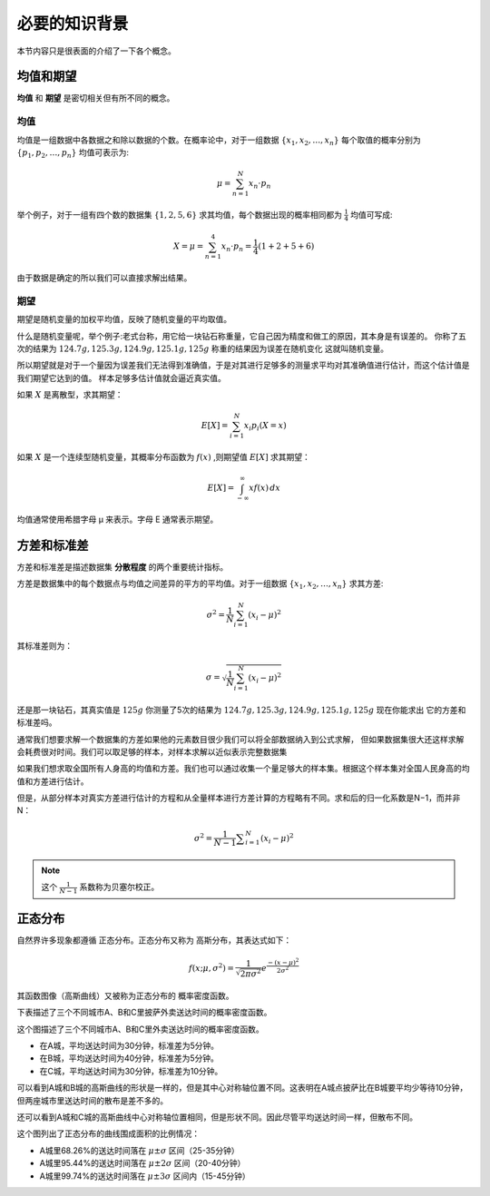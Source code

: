 必要的知识背景
======================

本节内容只是很表面的介绍了一下各个概念。


均值和期望
----------------

**均值** 和 **期望** 是密切相关但有所不同的概念。

均值
~~~~~~~~
均值是一组数据中各数据之和除以数据的个数。在概率论中，对于一组数据 :math:`\{x_1, x_2, \ldots, x_n\}`
每个取值的概率分别为 :math:`\{p_1, p_2, \ldots, p_n\}` 均值可表示为:

.. math:: \mu = \sum_{n=1}^{N} x_n \cdot p_n

举个例子，对于一组有四个数的数据集 :math:`\{1, 2, 5, 6\}` 求其均值，每个数据出现的概率相同都为 :math:`\frac{1}{4}` 均值可写成:

.. math:: X =\mu = \sum_{n=1}^{4} x_n \cdot p_n =\frac{1}{4}(1+2+5+6)

由于数据是确定的所以我们可以直接求解出结果。

期望
~~~~~~~

期望是随机变量的加权平均值，反映了随机变量的平均取值。 

什么是随机变量呢，举个例子:老式台称，用它给一块钻石称重量，它自己因为精度和做工的原因，其本身是有误差的。
你称了五次的结果为 :math:`124.7g, 125.3g, 124.9g, 125.1g, 125g` 称重的结果因为误差在随机变化
这就叫随机变量。

所以期望就是对于一个量因为误差我们无法得到准确值，于是对其进行足够多的测量求平均对其准确值进行估计，而这个估计值是我们期望它达到的值。
样本足够多估计值就会逼近真实值。

如果 :math:`X` 是离散型，求其期望：

.. math:: E[X] = \sum_{i=1}^{N} x_i p_i(X=x)

如果 :math:`X` 是一个连续型随机变量，其概率分布函数为 
:math:`f(x)` ,则期望值 :math:`E[X]` 求其期望：

.. math:: E[X] = \int_{-\infty}^{\infty} x f(x) \, dx

均值通常使用希腊字母 μ 来表示。字母 E 通常表示期望。

方差和标准差
----------------
方差和标准差是描述数据集 **分散程度** 的两个重要统计指标。

方差是数据集中的每个数据点与均值之间差异的平方的平均值。对于一组数据 :math:`\{x_1, x_2, \ldots, x_n\}` 求其方差:

.. math:: \sigma^2 = \frac{1}{N} \sum_{i=1}^{N} (x_i - \mu)^2
 
其标准差则为：

.. math:: \sigma = \sqrt{\frac{1}{N} \sum_{i=1}^{N} (x_i - \mu)^2}

还是那一块钻石，其真实值是 :math:`125g` 你测量了5次的结果为 :math:`124.7g, 125.3g, 124.9g, 125.1g, 125g` 现在你能求出
它的方差和标准差吗。


通常我们想要求解一个数据集的方差如果他的元素数目很少我们可以将全部数据纳入到公式求解，
但如果数据集很大还这样求解会耗费很对时间。我们可以取足够的样本，对样本求解以近似表示完整数据集

如果我们想求取全国所有人身高的均值和方差。我们也可以通过收集一个量足够大的样本集。根据这个样本集对全国人民身高的均值和方差进行估计。

但是，从部分样本对真实方差进行估计的方程和从全量样本进行方差计算的方程略有不同。求和后的归一化系数是N−1，而并非 N：

.. math:: \sigma ^{2}= \frac{1}{N-1} \sum _{i=1}^{N} \left( x_{i}-  \mu  \right) ^{2}

.. note:: 

   这个 :math:`\frac{1}{N-1}` 系数称为贝塞尔校正。


正态分布
-------------
自然界许多现象都遵循 正态分布。正态分布又称为 高斯分布，其表达式如下：

.. math:: f \left( x; \mu , \sigma ^{2} \right) = \frac{1}{\sqrt[]{2 \pi  \sigma ^{2}}}e^{\frac{- \left( x- \mu  \right) ^{2}}{2 \sigma ^{2}}}

其函数图像（高斯曲线）又被称为正态分布的 概率密度函数。

下表描述了三个不同城市A、B和C里披萨外卖送达时间的概率密度函数。

.. image:: images/1.png
   :width: 600 px

这个图描述了三个不同城市A、B和C里外卖送达时间的概率密度函数。

* 在A城，平均送达时间为30分钟，标准差为5分钟。
* 在B城，平均送达时间为40分钟，标准差为5分钟。
* 在C城，平均送达时间为30分钟，标准差为10分钟。

可以看到A城和B城的高斯曲线的形状是一样的，但是其中心对称轴位置不同。这表明在A城点披萨比在B城要平均少等待10分钟，但两座城市里送达时间的散布是差不多的。

还可以看到A城和C城的高斯曲线中心对称轴位置相同，但是形状不同。因此尽管平均送达时间一样，但散布不同。

.. image:: images/2.png
   :width: 600 px

这个图列出了正态分布的曲线围成面积的比例情况：

* A城里68.26%的送达时间落在 :math:`\mu \pm \sigma` 区间（25-35分钟）
* A城里95.44%的送达时间落在 :math:`\mu \pm 2\sigma` 区间（20-40分钟）
* A城里99.74%的送达时间落在 :math:`\mu \pm 3\sigma` 区间内（15-45分钟）








.. contents:: Table of Contents
   :depth: 3
   :local:
   


